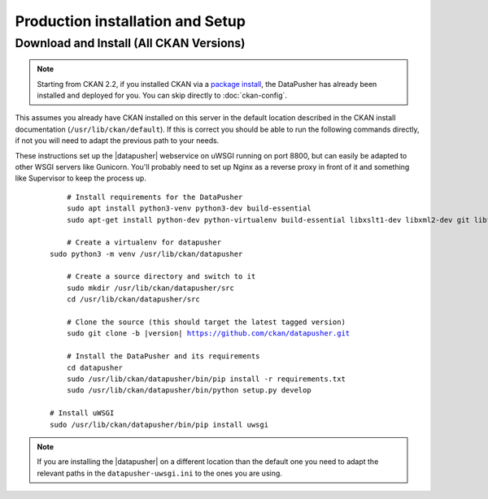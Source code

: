 Production installation and Setup
=================================

Download and Install (All CKAN Versions)
----------------------------------------

.. note:: Starting from CKAN 2.2, if you installed CKAN via a
    `package install`_, the DataPusher has already been installed and deployed
    for you. You can skip directly to :doc:`ckan-config`.


This assumes you already have CKAN installed on this server in the default
location described in the CKAN install documentation
(``/usr/lib/ckan/default``).  If this is correct you should be able to run the
following commands directly, if not you will need to adapt the previous path to
your needs.

These instructions set up the |datapusher| webservice on uWSGI running on port
8800, but can easily be adapted to other WSGI servers like Gunicorn. You'll
probably need to set up Nginx as a reverse proxy in front of it and something like
Supervisor to keep the process up.

   .. parsed-literal::

	 # Install requirements for the DataPusher
	 sudo apt install python3-venv python3-dev build-essential
	 sudo apt-get install python-dev python-virtualenv build-essential libxslt1-dev libxml2-dev git libffi-dev

	 # Create a virtualenv for datapusher
     sudo python3 -m venv /usr/lib/ckan/datapusher

	 # Create a source directory and switch to it
	 sudo mkdir /usr/lib/ckan/datapusher/src
	 cd /usr/lib/ckan/datapusher/src

	 # Clone the source (this should target the latest tagged version)
	 sudo git clone -b |version| https://github.com/ckan/datapusher.git

	 # Install the DataPusher and its requirements
	 cd datapusher
	 sudo /usr/lib/ckan/datapusher/bin/pip install -r requirements.txt
	 sudo /usr/lib/ckan/datapusher/bin/python setup.py develop

     # Install uWSGI
     sudo /usr/lib/ckan/datapusher/bin/pip install uwsgi


.. note:: If you are installing the |datapusher| on a different location than
    the default one you need to adapt the relevant paths in the
    ``datapusher-uwsgi.ini`` to the ones you are using.

.. _package install: http://docs.ckan.org/en/latest/install-from-package.html
